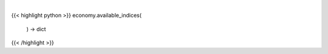 .. role:: python(code)
    :language: python
    :class: highlight

|

.. raw:: html

    <h3>
    > Get available indices

    Returns:
        dict: *dictionary with available indices and respective detail*
    </h3>

{{< highlight python >}}
economy.available_indices(
    ) -> dict
{{< /highlight >}}
